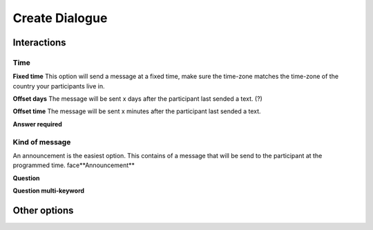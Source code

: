 Create Dialogue
###############

Interactions
=============

Time
-----------

**Fixed time**
This option will send a message at a fixed time, make sure the time-zone matches the time-zone of the country your participants live in. 

**Offset days**
The message will be sent x days after the participant last sended a text. (?)


**Offset time**
The message will be sent x minutes after the participant last sended a text. 

**Answer required**

Kind of message
----------------

An announcement is the easiest option. This contains of a message that will be send to the participant at the programmed time. 
face**Announcement**

**Question**

**Question multi-keyword**



Other options
================







